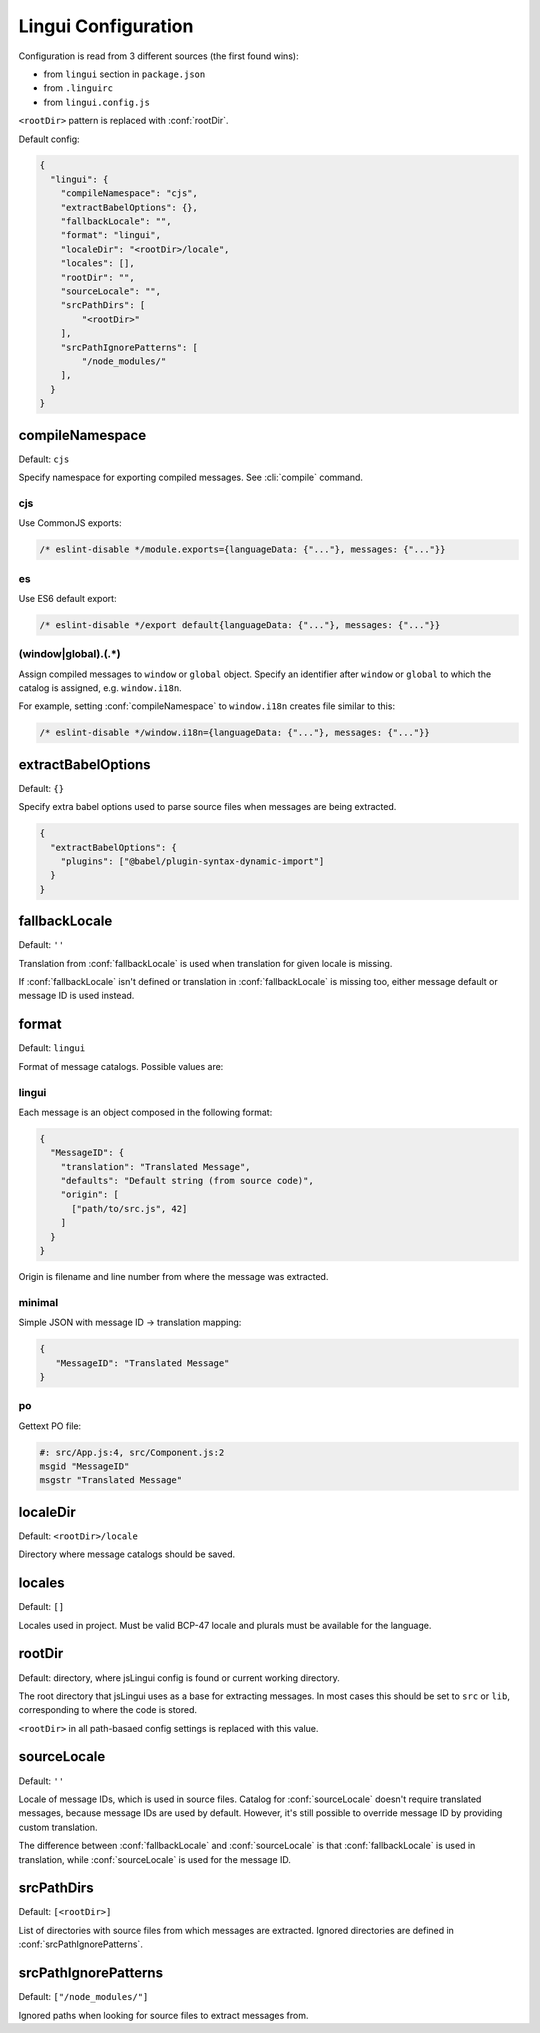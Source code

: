 ********************
Lingui Configuration
********************

Configuration is read from 3 different sources (the first found wins):

- from ``lingui`` section in ``package.json``
- from ``.linguirc``
- from ``lingui.config.js``

``<rootDir>`` pattern is replaced with :conf:`rootDir`.

Default config:

.. code-block:: json

   {
     "lingui": {
       "compileNamespace": "cjs",
       "extractBabelOptions": {},
       "fallbackLocale": "",
       "format": "lingui",
       "localeDir": "<rootDir>/locale",
       "locales": [],
       "rootDir": "",
       "sourceLocale": "",
       "srcPathDirs": [
           "<rootDir>"
       ],
       "srcPathIgnorePatterns": [
           "/node_modules/"
       ],
     }
   }

.. config:: compileNamespace

compileNamespace
----------------

Default: ``cjs``

Specify namespace for exporting compiled messages. See :cli:`compile` command.

cjs
^^^

Use CommonJS exports:

.. code-block:: js

   /* eslint-disable */module.exports={languageData: {"..."}, messages: {"..."}}

es
^^

Use ES6 default export:

.. code-block:: js

   /* eslint-disable */export default{languageData: {"..."}, messages: {"..."}}

(window|global)\.(.*)
^^^^^^^^^^^^^^^^^^^^^

Assign compiled messages to ``window`` or ``global`` object. Specify an identifier after
``window`` or ``global`` to which the catalog is assigned, e.g. ``window.i18n``.

For example, setting :conf:`compileNamespace` to ``window.i18n`` creates file
similar to this:

.. code-block:: js

   /* eslint-disable */window.i18n={languageData: {"..."}, messages: {"..."}}

.. config:: extractBabelOptions

extractBabelOptions
-------------------

Default: ``{}``

Specify extra babel options used to parse source files when messages are being extracted.

.. code-block:: json

   {
     "extractBabelOptions": {
       "plugins": ["@babel/plugin-syntax-dynamic-import"]
     }
   }

.. config:: fallbackLocale

fallbackLocale
--------------

Default: ``''``

Translation from :conf:`fallbackLocale` is used when translation for given locale is missing.

If :conf:`fallbackLocale` isn't defined or translation in :conf:`fallbackLocale` is
missing too, either message default or message ID is used instead.

.. config:: format

format
------

Default: ``lingui``

Format of message catalogs. Possible values are:

lingui
^^^^^^

Each message is an object composed in the following format:

.. code-block:: json

   {
     "MessageID": {
       "translation": "Translated Message",
       "defaults": "Default string (from source code)",
       "origin": [
         ["path/to/src.js", 42]
       ]
     }
   }

Origin is filename and line number from where the message was extracted.

minimal
^^^^^^^

Simple JSON with message ID -> translation mapping:

.. code-block:: json

   {
      "MessageID": "Translated Message"
   }

po
^^

Gettext PO file:

.. code-block:: po

   #: src/App.js:4, src/Component.js:2
   msgid "MessageID"
   msgstr "Translated Message"

.. config:: localeDir

localeDir
---------

Default: ``<rootDir>/locale``

Directory where message catalogs should be saved.

.. config:: locales

locales
-------

Default: ``[]``

Locales used in project. Must be valid BCP-47 locale and plurals must be available
for the language.

.. config:: rootDir

rootDir
-------

Default: directory, where jsLingui config is found or current working directory.

The root directory that jsLingui uses as a base for extracting messages. In most cases
this should be set to ``src`` or ``lib``,  corresponding to where the code is stored.

``<rootDir>`` in all path-basaed config settings is replaced with this value.

.. config:: sourceLocale

sourceLocale
------------

Default: ``''``

Locale of message IDs, which is used in source files.
Catalog for :conf:`sourceLocale` doesn't require translated messages, because message
IDs are used by default. However, it's still possible to override message ID by
providing custom translation.

The difference between :conf:`fallbackLocale` and :conf:`sourceLocale` is that
:conf:`fallbackLocale` is used in translation, while :conf:`sourceLocale` is
used for the message ID.

.. config:: srcPathDirs

srcPathDirs
-----------

Default: ``[<rootDir>]``

List of directories with source files from which messages are extracted. Ignored
directories are defined in :conf:`srcPathIgnorePatterns`.

.. config:: srcPathIgnorePatterns

srcPathIgnorePatterns
---------------------

Default: ``["/node_modules/"]``

Ignored paths when looking for source files to extract messages from.
